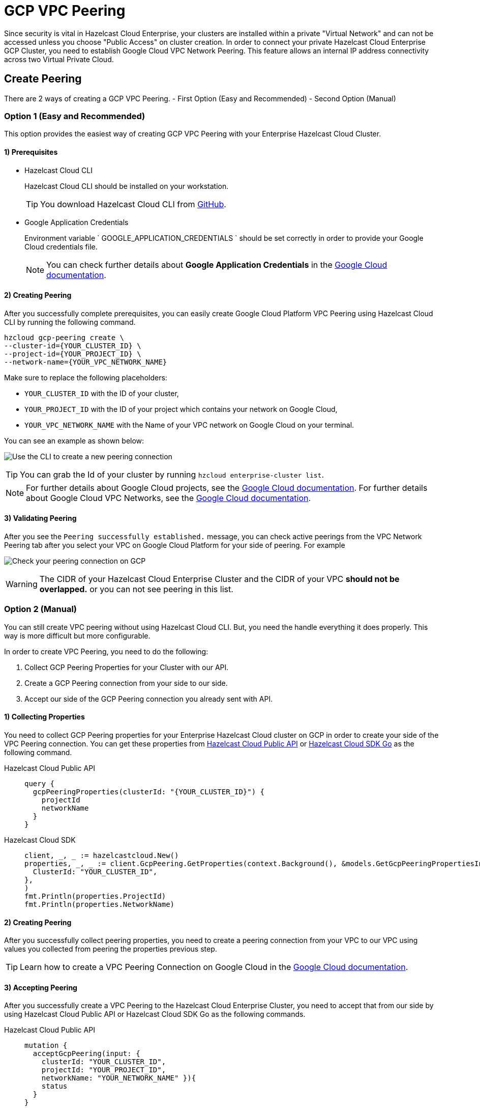 = GCP VPC Peering
:url-google-cloud-authentication: https://cloud.google.com/docs/authentication/getting-started
:url-google-cloud-projects: https://cloud.google.com/resource-manager/docs/creating-managing-projects
:url-google-cloud-vpc-peering: https://cloud.google.com/vpc/docs/using-vpc-peering#creating_a_peering_configuration
:url-google-cloud-vpc: https://cloud.google.com/vpc/docs/using-vpc
:url-github-cloud-cli: https://github.com/hazelcast/hazelcast-cloud-cli/
:url-github-go-sdk: https://github.com/hazelcast/hazelcast-cloud-sdk-go
:url-cloud-api: https://cloud.hazelcast.com/v1/api/explorer

Since security is vital in Hazelcast Cloud Enterprise, your clusters are installed within a private "Virtual Network" and can not be accessed unless you choose "Public Access" on cluster creation. In order to connect your private Hazelcast Cloud Enterprise GCP Cluster, you need to establish Google Cloud VPC Network Peering. This feature allows an internal IP address connectivity across two Virtual Private Cloud.

== Create Peering

There are 2 ways of creating a GCP VPC Peering. 
- First Option (Easy and Recommended) 
- Second Option (Manual)

=== Option 1 (Easy and Recommended)

This option provides the easiest way of creating GCP VPC Peering with your Enterprise Hazelcast Cloud Cluster.
 
==== 1) Prerequisites

- Hazelcast Cloud CLI
+
Hazelcast Cloud CLI should be installed on your workstation.
+
TIP: You download Hazelcast Cloud CLI from link:{url-github-cloud-cli}[GitHub].
- Google Application Credentials
+
Environment variable ` GOOGLE_APPLICATION_CREDENTIALS ` should be set correctly in order to provide your Google Cloud credentials file. 
+
NOTE: You can check further details about *Google Application Credentials* in the link:{url-google-cloud-authentication}[Google Cloud documentation].

==== 2) Creating Peering

After you successfully complete prerequisites, you can easily create Google Cloud Platform VPC Peering using Hazelcast Cloud CLI by running the following command.

[source,shell]
----
hzcloud gcp-peering create \
--cluster-id={YOUR_CLUSTER_ID} \
--project-id={YOUR_PROJECT_ID} \
--network-name={YOUR_VPC_NETWORK_NAME}
----

Make sure to replace the following placeholders:

- `YOUR_CLUSTER_ID` with the ID of your cluster,
- `YOUR_PROJECT_ID` with the ID of your project which contains your network on Google Cloud,
- `YOUR_VPC_NETWORK_NAME` with the Name of your VPC network on Google Cloud 
on your terminal.

You can see an example as shown below:

image:gcp-peering-cli.png[Use the CLI to create a new peering connection]

TIP: You can grab the Id of your cluster by running `hzcloud enterprise-cluster list`.

[NOTE]
====
For further details about Google Cloud projects, see the link:{url-google-cloud-projects}[Google Cloud documentation].
For further details about Google Cloud VPC Networks, see the link:{url-google-cloud-vpc}[Google Cloud documentation].
====

==== 3) Validating Peering

After you see the `Peering successfully established.` message, you can check active peerings from the VPC Network Peering tab after you select your VPC on Google Cloud Platform for your side of peering. For example

image:validate-gcp-peering.png[Check your peering connection on GCP]

WARNING: The CIDR of your Hazelcast Cloud Enterprise Cluster and the CIDR of your VPC *should not be overlapped.* or you can not see peering in this list.

=== Option 2 (Manual)

You can still create VPC peering without using Hazelcast Cloud CLI. But, you need the handle everything it does properly. This way is more difficult but more configurable.

In order to create VPC Peering, you need to do the following:

. Collect GCP Peering Properties for your Cluster with our API. 
. Create a GCP Peering connection from your side to our side.
. Accept our side of the GCP Peering connection you already sent with API.

==== 1) Collecting Properties

You need to collect GCP Peering properties for your Enterprise Hazelcast Cloud cluster on GCP in order to create your side of the VPC Peering connection. 
You can get these properties from link:{url-cloud-api}[Hazelcast Cloud Public API] or link:{url-github-go-sdk}[Hazelcast Cloud SDK Go] as the following command.

[tabs] 
====
Hazelcast Cloud Public API:: 
+ 
--
[source,javascript]
----
query {
  gcpPeeringProperties(clusterId: "{YOUR_CLUSTER_ID}") {
    projectId
    networkName
  }
}
----
--
Hazelcast Cloud SDK:: 
+ 
--
[source,go]
----
client, _, _ := hazelcastcloud.New()
properties, _, _ := client.GcpPeering.GetProperties(context.Background(), &models.GetGcpPeeringPropertiesInput{
  ClusterId: "YOUR_CLUSTER_ID",
},
)
fmt.Println(properties.ProjectId)
fmt.Println(properties.NetworkName)
----
--
==== 

==== 2) Creating Peering

After you successfully collect peering properties, you need to create a peering connection from your VPC to our VPC using values you collected from peering the properties previous step.

TIP: Learn how to create a VPC Peering Connection on Google Cloud in the link:{url-google-cloud-vpc-peering}[Google Cloud documentation].

==== 3) Accepting Peering

After you successfully create a VPC Peering to the Hazelcast Cloud Enterprise Cluster, you need to accept that from our side by using Hazelcast Cloud Public API or Hazelcast Cloud SDK Go as the following commands.

[tabs] 
====
Hazelcast Cloud Public API:: 
+ 
--
[source,javascript]
----
mutation {
  acceptGcpPeering(input: {
    clusterId: "YOUR_CLUSTER_ID", 
    projectId: "YOUR_PROJECT_ID",
    networkName: "YOUR_NETWORK_NAME" }){
    status
  }
}
----
--
Hazelcast Cloud SDK:: 
+ 
--
[source,go]
----
client, _, _ := hazelcastcloud.New()
result, _, _ := client.GcpPeering.Accept(context.Background(), &models.AcceptGcpPeeringInput{
  ClusterId:   "YOUR_CLUSTER_ID",
  ProjectId:   "YOUR_PROJECT_ID",
  NetworkName: "YOUR_NETWORK_NAME",
},
)
fmt.Println(result.Status)
----
--
==== 

==== 4) Validating Peering
After you see the status value as `Accepted`, you can check active peerings from the Peerings tab after you select your VPC on Google Cloud Platform for your side of peering. 

WARNING: The CIDR of your Hazelcast Cloud Enterprise Cluster and the CIDR of your VPC *should not be overlapped.* or you can not see peering in this list.

== Listing Peerings

You can list Google Cloud Platform peerings on your Enterprise Hazelcast Cluster on GCP from Console by going *Cluster Details > Settings > VPC Peerings* one by one as shown below. 
You can check where the connection established by checking Project ID and Network Name on the list.

image:vpc-peering.png[List all VPC peering connections]

Also, you can easily use Hazelcast Cloud SDK, Hazelcast Cloud CLI for this.

[tabs] 
====
Hazelcast Cloud CLI:: 
+ 
--
[source,shell]
----
hzcloud gcp-peering list --cluster-id={YOUR_CLUSTER_ID}
----
--
Hazelcast Cloud SDK:: 
+ 
--
[source,go]
----
client, _, _ := hazelcastcloud.New()
peerings, _, _ := client.GcpPeering.List(context.Background(), &models.ListGcpPeeringsInput{
  ClusterId:   "YOUR_CLUSTER_ID",
},
)
for _,peer := range *peerings {
  fmt.Println(peer.Id)
  fmt.Println(peer.NetworkName)
  fmt.Println(peer.ProjectId)
}
----
--
====

== Delete Peering

You can delete Google Cloud Platform peerings of your Enterprise Hazelcast Cluster on GCP from VPC Peerings list by easily clicking the cross on item

image:delete-vpc-peering.png[Click Delete to delete the VPC peering connection]

Also, you can  easily use Hazelcast Cloud SDK, Hazelcast Cloud CLI for this.

[tabs] 
====
Hazelcast Cloud CLI:: 
+ 
--
[source,shell]
----
hzcloud gcp-peering delete --peeering-id={ID_OF_PEERING}
----
--
Hazelcast Cloud SDK:: 
+ 
--
[source,go]
----
client, _, _ := hazelcastcloud.New()
result, _, _ := client.GcpPeering.Delete(context.Background(), &models.DeleteGcpPeeringInput{
  Id: "ID_OF_PEERING",
},
)
fmt.Println(result)
----
--
====
